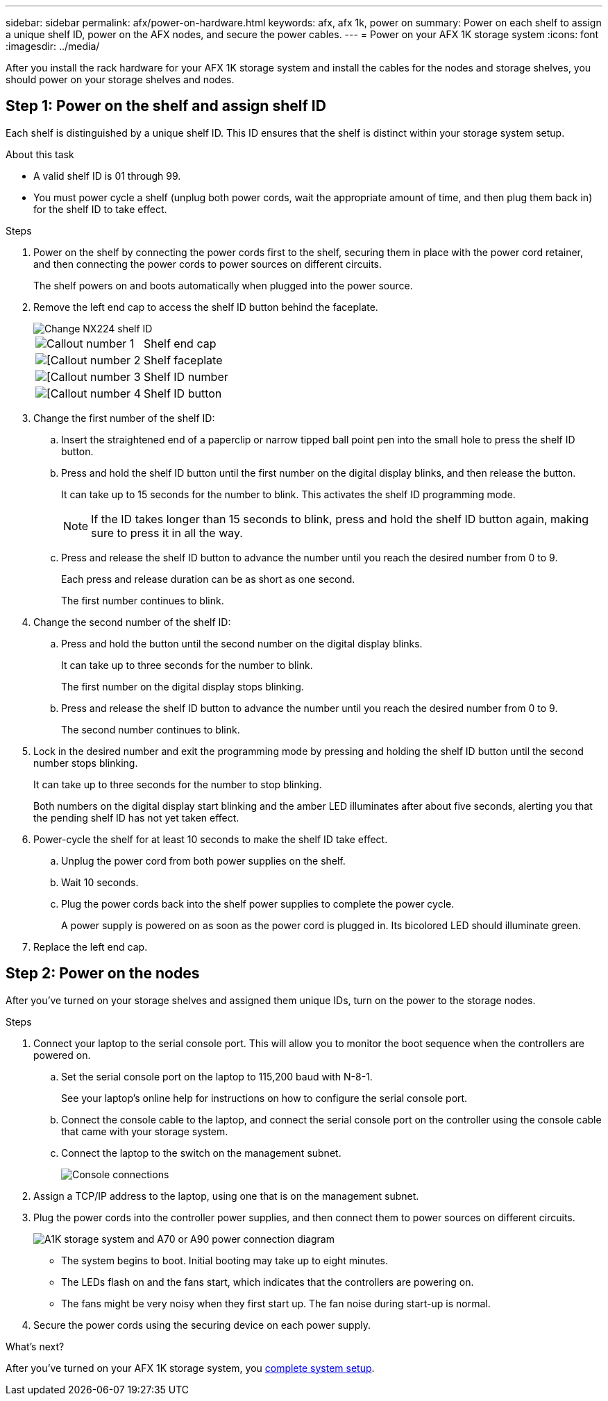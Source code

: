 ---
sidebar: sidebar
permalink: afx/power-on-hardware.html
keywords: afx, afx 1k, power on
summary: Power on each shelf to assign a unique shelf ID, power on the AFX nodes, and secure the power cables. 
---
= Power on your AFX 1K storage system
:icons: font
:imagesdir: ../media/

[.lead]
After you install the rack hardware for your AFX 1K storage system and install the cables for the nodes and storage shelves, you should power on your storage shelves and nodes.

== Step 1: Power on the shelf and assign shelf ID
Each shelf is distinguished by a unique shelf ID. This ID ensures that the shelf is distinct within your storage system setup.

.About this task
* A valid shelf ID is 01 through 99. 

* You must power cycle a shelf (unplug both power cords, wait the appropriate amount of time, and then plug them back in) for the shelf ID to take effect.

.Steps
. Power on the shelf by connecting the power cords first to the shelf, securing them in place with the power cord retainer, and then connecting the power cords to power sources on different circuits.
+
The shelf powers on and boots automatically when plugged into the power source. 

. Remove the left end cap to access the shelf ID button behind the faceplate.
+
image::../media/drw_a900_oie_change_ns224_shelf_ID_ieops-836.svg[Change NX224 shelf ID]
+

[cols="20%,80%"]
|===
a|
image::../media/icon_round_1.png[Callout number 1] 
a|
Shelf end cap
a|
image::../media/icon_round_2.png[[Callout number 2]
a|
Shelf faceplate 
a|
image::../media/icon_round_3.png[[Callout number 3]
a|
Shelf ID number
a|
image::../media/icon_round_4.png[[Callout number 4]
a|
Shelf ID button

|===
+
. Change the first number of the shelf ID:
.. Insert the straightened end of a paperclip or narrow tipped ball point pen into the small hole to press the shelf ID button.
+

.. Press and hold the shelf ID button until the first number on the digital display blinks, and then release the button.
+
It can take up to 15 seconds for the number to blink. This activates the shelf ID programming mode.
+
NOTE: If the ID takes longer than 15 seconds to blink, press and hold the shelf ID button again, making sure to press it in all the way.

.. Press and release the shelf ID button to advance the number until you reach the desired number from 0 to 9.
+
Each press and release duration can be as short as one second.
+
The first number continues to blink.
. Change the second number of the shelf ID:
.. Press and hold the button until the second number on the digital display blinks.
+
It can take up to three seconds for the number to blink.
+
The first number on the digital display stops blinking.

.. Press and release the shelf ID button to advance the number until you reach the desired number from 0 to 9.
+
The second number continues to blink.
. Lock in the desired number and exit the programming mode by pressing and holding the shelf ID button until the second number stops blinking.
+
It can take up to three seconds for the number to stop blinking.
+
Both numbers on the digital display start blinking and the amber LED illuminates after about five seconds, alerting you that the pending shelf ID has not yet taken effect.

. Power-cycle the shelf for at least 10 seconds to make the shelf ID take effect.
+
.. Unplug the power cord from both power supplies on the shelf.
+
.. Wait 10 seconds.
+
.. Plug the power cords back into the shelf power supplies to complete the power cycle.
+
A power supply is powered on as soon as the power cord is plugged in. Its bicolored LED should illuminate green.

. Replace the left end cap.


== Step 2: Power on the nodes
After you've turned on your storage shelves and assigned them unique IDs, turn on the power to the storage nodes.

.Steps

. Connect your laptop to the serial console port. This will allow you to monitor the boot sequence when the controllers are powered on.

.. Set the serial console port on the laptop to 115,200 baud with N-8-1.
+
See your laptop's online help for instructions on how to configure the serial console port.

..  Connect the console cable to the laptop, and connect the serial console port on the controller using the console cable that came with your storage system.
 
.. Connect the laptop to the switch on the management subnet.
+
image::../media/drw_a1k_70-90_console_connection_ieops-1702.svg[Console connections]

[start=2]

. Assign a TCP/IP address to the laptop, using one that is on the management subnet.
+
. Plug the power cords into the controller power supplies, and then connect them to power sources on different circuits.
+
image::../media/drw_affa1k_power_source_icon_ieops-1700.svg[A1K storage system and A70 or A90 power connection diagram]

+
* The system begins to boot. Initial booting may take up to eight minutes. 
+
* The LEDs flash on and the fans start, which indicates that the controllers are powering on.
+
* The fans might be very noisy when they first start up. The fan noise during start-up is normal.

[start=4]
. Secure the power cords using the securing device on each power supply.

.What's next?
After you've turned on your AFX 1K storage system, you link:install-complete.html[complete system setup].

// 2024 Sept 23, ONTAPDOC 1922